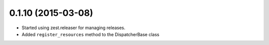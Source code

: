 0.1.10 (2015-03-08)
===================

* Started using zest.releaser for managing releases.
* Added ``register_resources`` method to the DispatcherBase class
